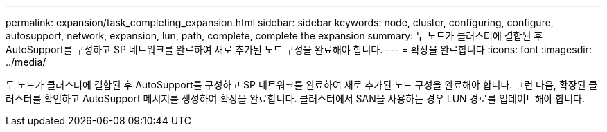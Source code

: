 ---
permalink: expansion/task_completing_expansion.html 
sidebar: sidebar 
keywords: node, cluster, configuring, configure, autosupport, network, expansion, lun, path, complete, complete the expansion 
summary: 두 노드가 클러스터에 결합된 후 AutoSupport를 구성하고 SP 네트워크를 완료하여 새로 추가된 노드 구성을 완료해야 합니다. 
---
= 확장을 완료합니다
:icons: font
:imagesdir: ../media/


[role="lead"]
두 노드가 클러스터에 결합된 후 AutoSupport를 구성하고 SP 네트워크를 완료하여 새로 추가된 노드 구성을 완료해야 합니다. 그런 다음, 확장된 클러스터를 확인하고 AutoSupport 메시지를 생성하여 확장을 완료합니다. 클러스터에서 SAN을 사용하는 경우 LUN 경로를 업데이트해야 합니다.
